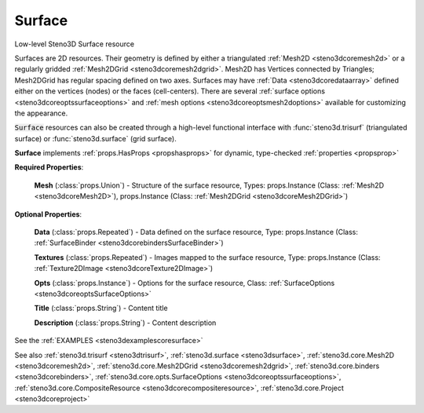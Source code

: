.. _steno3dcoresurface:

Surface
=======

.. class:: steno3d.core.Surface

Low-level Steno3D Surface resource

Surfaces are 2D resources. Their geometry is defined by either a
triangulated :ref:`Mesh2D <steno3dcoremesh2d>` or a regularly gridded :ref:`Mesh2DGrid <steno3dcoremesh2dgrid>`. Mesh2D has
Vertices connected by Triangles; Mesh2DGrid has regular spacing defined
on two axes. Surfaces may have :ref:`Data <steno3dcoredataarray>` defined either on the vertices
(nodes) or the faces (cell-centers). There are several :ref:`surface options <steno3dcoreoptssurfaceoptions>`
and :ref:`mesh options <steno3dcoreoptsmesh2doptions>` available for customizing the appearance.

:code:`Surface` resources can also be created through a high-level functional
interface with :func:`steno3d.trisurf` (triangulated surface) or
:func:`steno3d.surface` (grid surface).

**Surface** implements :ref:`props.HasProps <propshasprops>` for dynamic, type-checked :ref:`properties <propsprop>`

**Required Properties**:

    **Mesh** (:class:`props.Union`) - Structure of the surface resource, Types: props.Instance (Class: :ref:`Mesh2D <steno3dcoreMesh2D>`), props.Instance (Class: :ref:`Mesh2DGrid <steno3dcoreMesh2DGrid>`)

**Optional Properties**:

    **Data** (:class:`props.Repeated`) - Data defined on the surface resource, Type: props.Instance (Class: :ref:`SurfaceBinder <steno3dcorebindersSurfaceBinder>`)

    **Textures** (:class:`props.Repeated`) - Images mapped to the surface resource, Type: props.Instance (Class: :ref:`Texture2DImage <steno3dcoreTexture2DImage>`)

    **Opts** (:class:`props.Instance`) - Options for the surface resource, Class: :ref:`SurfaceOptions <steno3dcoreoptsSurfaceOptions>`

    **Title** (:class:`props.String`) - Content title

    **Description** (:class:`props.String`) - Content description



See the :ref:`EXAMPLES <steno3dexamplescoresurface>`

See also :ref:`steno3d.trisurf <steno3dtrisurf>`, :ref:`steno3d.surface <steno3dsurface>`, :ref:`steno3d.core.Mesh2D <steno3dcoremesh2d>`, :ref:`steno3d.core.Mesh2DGrid <steno3dcoremesh2dgrid>`, :ref:`steno3d.core.binders <steno3dcorebinders>`, :ref:`steno3d.core.opts.SurfaceOptions <steno3dcoreoptssurfaceoptions>`, :ref:`steno3d.core.CompositeResource <steno3dcorecompositeresource>`, :ref:`steno3d.core.Project <steno3dcoreproject>`

